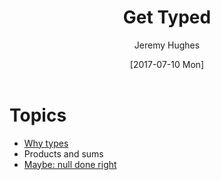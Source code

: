#+TITLE: Get Typed
#+AUTHOR: Jeremy Hughes
#+EMAIL: jedahu@gmail.com
#+DATE: [2017-07-10 Mon]


* Topics
  :PROPERTIES:
  :CUSTOM_ID: gt-topics-list
  :END:

- [[./why][Why types]]
- Products and sums
- [[./maybe-null][Maybe: null done right]]
